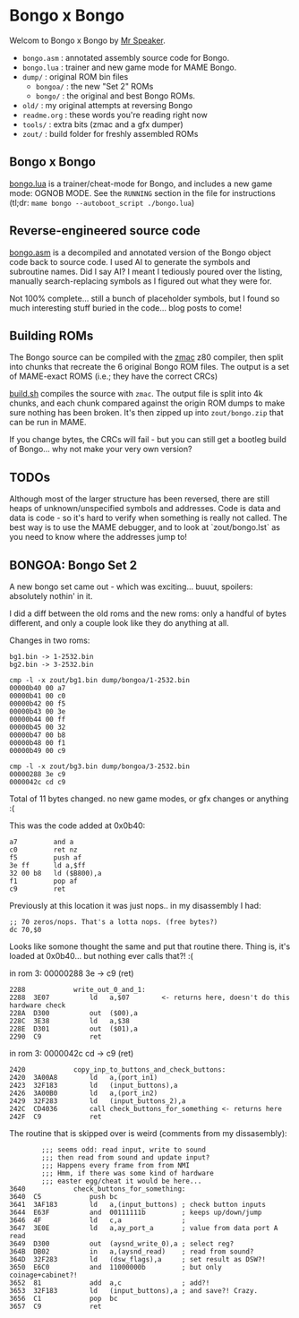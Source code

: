 * Bongo x Bongo

Welcom to Bongo x Bongo by [[https://www.mrspeaker.net][Mr Speaker]].

- =bongo.asm= : annotated assembly source code for Bongo.
- =bongo.lua= : trainer and new game mode for MAME Bongo.
- =dump/= : original ROM bin files
   - =bongoa/= : the new "Set 2" ROMs
   - =bongo/= :  the original and best Bongo ROMs.
- =old/= : my original attempts at reversing Bongo
- =readme.org= : these words you're reading right now
- =tools/= :  extra bits (zmac and a gfx dumper)
- =zout/= : build folder for freshly assembled ROMs

** Bongo x Bongo
[[https://github.com/mrspeaker/bongotrain/blob/main/bongo.lua][bongo.lua]] is a trainer/cheat-mode for Bongo, and includes a new game mode: OGNOB MODE.
See the =RUNNING= section in the file for instructions (tl;dr:  =mame bongo --autoboot_script ./bongo.lua=)

** Reverse-engineered source code
[[https://github.com/mrspeaker/bongotrain/blob/main/bongo.asm][bongo.asm]] is a decompiled and annotated version of the Bongo object code back to source code.
I used AI to generate the symbols and subroutine names. Did I say AI? I meant I tediously poured over the listing, manually search-replacing symbols as I figured out what they were for.

Not 100% complete... still a bunch of placeholder symbols, but I found so much interesting stuff buried in the code... blog posts to come!

** Building ROMs
The Bongo source can be compiled with the [[http://48k.ca/zmac.html][zmac]] z80 compiler, then split into chunks that recreate the 6 original Bongo ROM files. The output is a set of MAME-exact ROMS (i.e.; they have the correct CRCs) 

[[https://github.com/mrspeaker/bongotrain/blob/main/build.sh][build.sh]] compiles the source with =zmac=. The output file is split into 4k chunks, and each chunk compared against the origin ROM dumps to make sure nothing has been broken. It's then zipped up into =zout/bongo.zip= that can be run in MAME.

If you change bytes, the CRCs will fail - but you can still get a bootleg build of Bongo... why not make your very own version?

** TODOs
Although most of the larger structure has been reversed, there are still heaps of unknown/unspecified symbols and addresses. Code is data and data is code - so it's hard to verify when something is really not called. The best way is to use the MAME debugger, and to look at `zout/bongo.lst` as you need to know where the addresses jump to!

** BONGOA: Bongo Set 2
A new bongo set came out - which was exciting... buuut, spoilers: absolutely nothin' in it.

I did a diff between the old roms and the new roms: only a handful of bytes different, and only a couple look like they do anything at all.

Changes in two roms:
#+BEGIN_SRC
bg1.bin -> 1-2532.bin
bg2.bin -> 3-2532.bin
#+END_SRC

#+BEGIN_SRC
cmp -l -x zout/bg1.bin dump/bongoa/1-2532.bin
00000b40 00 a7
00000b41 00 c0
00000b42 00 f5
00000b43 00 3e
00000b44 00 ff
00000b45 00 32
00000b47 00 b8
00000b48 00 f1
00000b49 00 c9
#+END_SRC

#+BEGIN_SRC
cmp -l -x zout/bg3.bin dump/bongoa/3-2532.bin
00000288 3e c9
0000042c cd c9
#+END_SRC

Total of 11 bytes changed. no new game modes, or gfx changes or anything :(

This was the code added at 0x0b40:
#+BEGIN_SRC
a7         and a
c0         ret nz
f5         push af
3e ff      ld a,$ff
32 00 b8   ld ($B800),a
f1         pop af
c9         ret
#+END_SRC

Previously at this location it was just nops.. in my disassembly I had:
#+BEGIN_SRC
;; 70 zeros/nops. That's a lotta nops. (free bytes?)
dc 70,$0
#+END_SRC

Looks like somone thought the same and put that routine there.
Thing is, it's loaded at 0x0b40... but nothing ever calls that?! :(

in rom 3: 00000288 3e -> c9 (ret)

#+BEGIN_SRC
2288          	write_out_0_and_1:
2288  3E07    	    ld   a,$07        <- returns here, doesn't do this hardware check
228A  D300    	    out  ($00),a
228C  3E38    	    ld   a,$38
228E  D301    	    out  ($01),a
2290  C9      	    ret
#+END_SRC

in rom 3: 0000042c cd -> c9 (ret)

#+BEGIN_SRC
2420          	copy_inp_to_buttons_and_check_buttons:
2420  3A00A8  	    ld   a,(port_in1)
2423  32F183  	    ld   (input_buttons),a
2426  3A00B0  	    ld   a,(port_in2)
2429  32F283  	    ld   (input_buttons_2),a
242C  CD4036  	    call check_buttons_for_something <- returns here
242F  C9      	    ret
#+END_SRC

The routine that is skipped over is weird (comments from my dissasembly):
#+BEGIN_SRC
		;;; seems odd: read input, write to sound
		;;; then read from sound and update input?
		;;; Happens every frame from from NMI
		;;; Hmm, if there was some kind of hardware
		;;; easter egg/cheat it would be here...
3640          	check_buttons_for_something:
3640  C5      	    push bc
3641  3AF183  	    ld   a,(input_buttons) ; check button inputs
3644  E63F    	    and  00111111b         ; keeps up/down/jump
3646  4F      	    ld   c,a               ;
3647  3E0E    	    ld   a,ay_port_a       ; value from data port A read
3649  D300    	    out  (aysnd_write_0),a ; select reg?
364B  DB02    	    in   a,(aysnd_read)    ; read from sound?
364D  32F283  	    ld   (dsw_flags),a     ; set result as DSW?!
3650  E6C0    	    and  11000000b         ; but only coinage+cabinet?!
3652  81      	    add  a,c               ; add?!
3653  32F183  	    ld   (input_buttons),a ; and save?! Crazy.
3656  C1      	    pop  bc
3657  C9      	    ret
#+END_SRC

